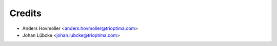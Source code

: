 =======
Credits
=======

* Anders Hovmöller <anders.hovmoller@trioptima.com>
* Johan Lübcke <johan.lubcke@trioptima.com>